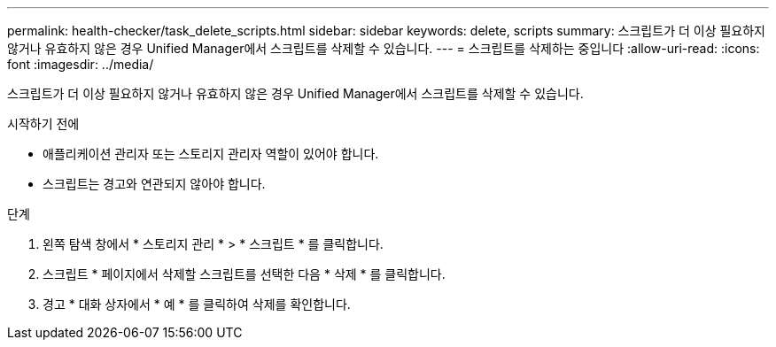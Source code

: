 ---
permalink: health-checker/task_delete_scripts.html 
sidebar: sidebar 
keywords: delete, scripts 
summary: 스크립트가 더 이상 필요하지 않거나 유효하지 않은 경우 Unified Manager에서 스크립트를 삭제할 수 있습니다. 
---
= 스크립트를 삭제하는 중입니다
:allow-uri-read: 
:icons: font
:imagesdir: ../media/


[role="lead"]
스크립트가 더 이상 필요하지 않거나 유효하지 않은 경우 Unified Manager에서 스크립트를 삭제할 수 있습니다.

.시작하기 전에
* 애플리케이션 관리자 또는 스토리지 관리자 역할이 있어야 합니다.
* 스크립트는 경고와 연관되지 않아야 합니다.


.단계
. 왼쪽 탐색 창에서 * 스토리지 관리 * > * 스크립트 * 를 클릭합니다.
. 스크립트 * 페이지에서 삭제할 스크립트를 선택한 다음 * 삭제 * 를 클릭합니다.
. 경고 * 대화 상자에서 * 예 * 를 클릭하여 삭제를 확인합니다.


